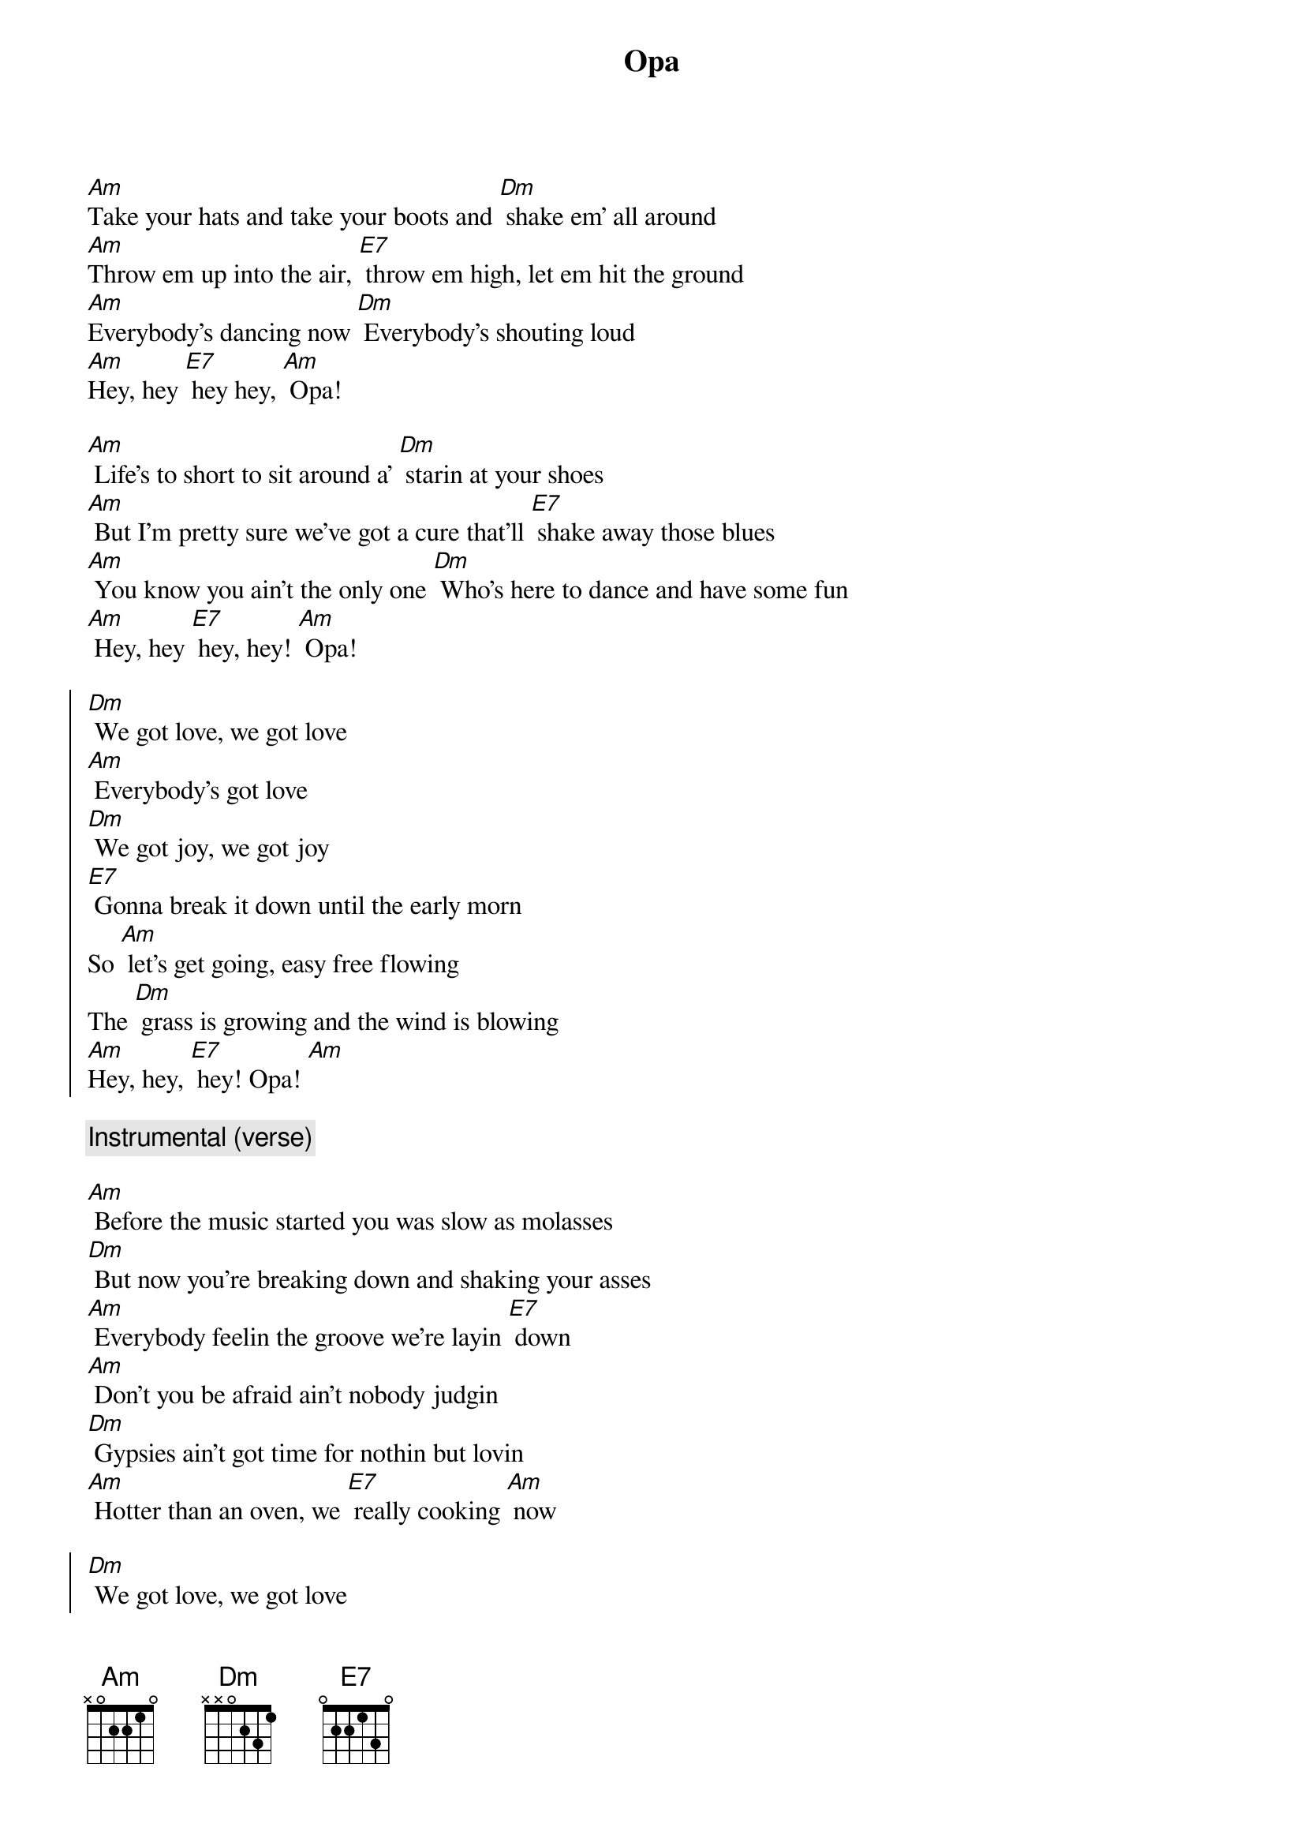 {title: Opa}

[Am]Take your hats and take your boots and [Dm] shake em' all around
[Am]Throw em up into the air, [E7] throw em high, let em hit the ground
[Am]Everybody's dancing now [Dm] Everybody's shouting loud
[Am]Hey, hey [E7] hey hey, [Am] Opa! 

[Am] Life's to short to sit around a' [Dm] starin at your shoes
[Am] But I'm pretty sure we've got a cure that'll [E7] shake away those blues
[Am] You know you ain't the only one [Dm] Who's here to dance and have some fun
[Am] Hey, hey [E7] hey, hey! [Am] Opa!

{soc}
[Dm] We got love, we got love
[Am] Everybody's got love
[Dm] We got joy, we got joy
[E7] Gonna break it down until the early morn
So [Am] let's get going, easy free flowing
The [Dm] grass is growing and the wind is blowing
[Am]Hey, hey, [E7] hey! Opa! [Am] 
{eoc}

{comment: Instrumental (verse)}

[Am] Before the music started you was slow as molasses
[Dm] But now you're breaking down and shaking your asses
[Am] Everybody feelin the groove we're layin [E7] down
[Am] Don't you be afraid ain't nobody judgin
[Dm] Gypsies ain't got time for nothin but lovin
[Am] Hotter than an oven, we [E7] really cooking [Am] now

{soc}
[Dm] We got love, we got love
[Am] Everybody got love
[Dm] We got joy, we got joy
[E7] Gonna break it down until the early morn

So [Am] let's get going, easy free flowing
The [Dm] grass is growing and the wind is blowing
[Am]Hey, hey, [E7] hey! Opa! [Am] 

We got [Am] ten, twenty, thirty plates
[Dm] Juggle em' around until one of em' breaks
[Am] Hey, hey, [E7] hey, hey! Opa! [Am]
{eoc}


